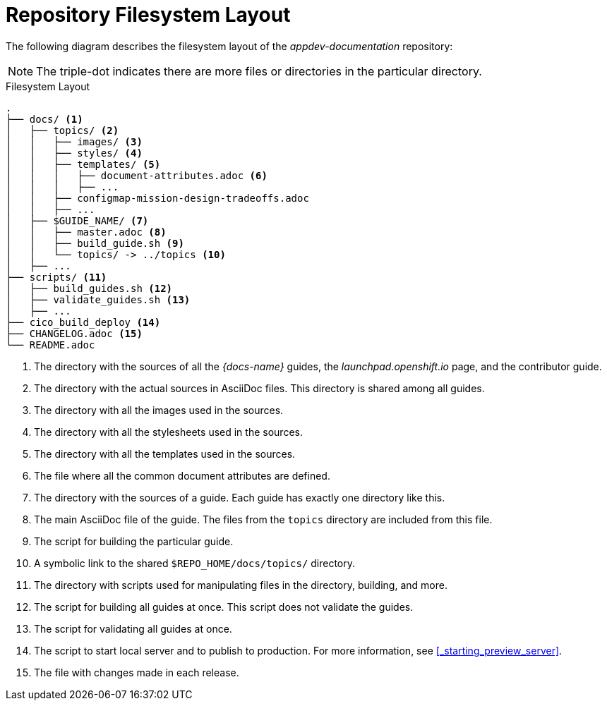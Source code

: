
= Repository Filesystem Layout

The following diagram describes the filesystem layout of the _appdev-documentation_ repository:

NOTE: The triple-dot indicates there are more files or directories in the particular directory.

.Filesystem Layout
----
.
├── docs/ <1>
│   ├── topics/ <2>
│   │   ├── images/ <3>
│   │   ├── styles/ <4>
│   │   ├── templates/ <5>
│   │   │   ├── document-attributes.adoc <6>
│   │   │   ├── ...
│   │   ├── configmap-mission-design-tradeoffs.adoc
│   │   ├── ...
│   ├── $GUIDE_NAME/ <7>
│   │   ├── master.adoc <8>
│   │   ├── build_guide.sh <9>
│   │   └── topics/ -> ../topics <10>
│   ├── ...
├── scripts/ <11>
│   ├── build_guides.sh <12>
│   ├── validate_guides.sh <13>
│   ├── ...
├── cico_build_deploy <14>
├── CHANGELOG.adoc <15>
└── README.adoc
----
<1> The directory with the sources of all the _{docs-name}_ guides, the _launchpad.openshift.io_ page, and the contributor guide.
<2> The directory with the actual sources in AsciiDoc files. This directory is shared among all guides.
<3> The directory with all the images used in the sources.
<4> The directory with all the stylesheets used in the sources.
<5> The directory with all the templates used in the sources.
<6> The file where all the common document attributes are defined.
<7> The directory with the sources of a guide. Each guide has exactly one directory like this.
<8> The main AsciiDoc file of the guide. The files from the `topics` directory are included from this file.
<9> The script for building the particular guide.
<10> A symbolic link to the shared `$REPO_HOME/docs/topics/` directory.
<11> The directory with scripts used for manipulating files in the directory, building, and more.
<12> The script for building all guides at once. This script does not validate the guides.
<13> The script for validating all guides at once.
<14> The script to start local server and to publish to production. For more information, see xref:_starting_preview_server[].
<15> The file with changes made in each release.

